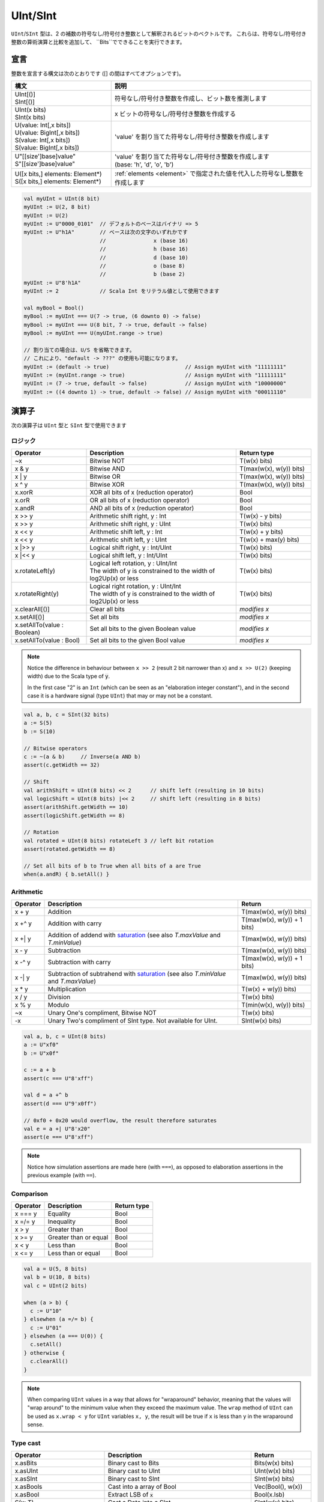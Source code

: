 .. _Int:

UInt/SInt
=========

``UInt``/``SInt`` 型は、2 の補数の符号なし/符号付き整数として解釈されるビットのベクトルです。
これらは、符号なし/符号付き整数の算術演算と比較を追加して、 ``Bits``でできることを実行できます。

宣言
-----------

整数を宣言する構文は次のとおりです ([] の間はすべてオプションです)。

.. list-table::
   :header-rows: 1
   :widths: 5 10

   * - 構文
     - 説明
   * - | UInt[()]
       | SInt[()]
     - 符号なし/符号付き整数を作成し、ビット数を推測します
   * - | UInt(x bits)
       | SInt(x bits)
     - x ビットの符号なし/符号付き整数を作成する
   * - | U(value: Int[,x bits])
       | U(value: BigInt[,x bits])
       | S(value: Int[,x bits])
       | S(value: BigInt[,x bits])
     - 'value' を割り当てた符号なし/符号付き整数を作成します
   * - | U"[[size']base]value"
       | S"[[size']base]value"
     - | 'value' を割り当てた符号なし/符号付き整数を作成します
       | (base: 'h', 'd', 'o', 'b')
   * - | U([x bits,] elements: Element*)
       | S([x bits,] elements: Element*)
     - :ref:`elements <element>` で指定された値を代入した符号なし整数を作成します

.. code-block:: scala

   val myUInt = UInt(8 bit)
   myUInt := U(2, 8 bit)
   myUInt := U(2)
   myUInt := U"0000_0101"  // デフォルトのベースはバイナリ => 5
   myUInt := U"h1A"        // ベースは次の文字のいずれかです
                           //               x (base 16)
                           //               h (base 16)
                           //               d (base 10)
                           //               o (base 8)
                           //               b (base 2)                       
   myUInt := U"8'h1A"       
   myUInt := 2             // Scala Int をリテラル値として使用できます

   val myBool = Bool()
   myBool := myUInt === U(7 -> true, (6 downto 0) -> false)
   myBool := myUInt === U(8 bit, 7 -> true, default -> false)
   myBool := myUInt === U(myUInt.range -> true)

   // 割り当ての場合は、U/S を省略できます。
   // これにより、"default -> ???" の使用も可能になります。 
   myUInt := (default -> true)                        // Assign myUInt with "11111111"
   myUInt := (myUInt.range -> true)                   // Assign myUInt with "11111111"
   myUInt := (7 -> true, default -> false)            // Assign myUInt with "10000000"
   myUInt := ((4 downto 1) -> true, default -> false) // Assign myUInt with "00011110"

演算子
---------

次の演算子は ``UInt`` 型と ``SInt`` 型で使用できます

ロジック
^^^^^^^^^^^

.. list-table::
   :header-rows: 1
   :widths: 2 4 2

   * - Operator
     - Description
     - Return type
   * - ~x
     - Bitwise NOT
     - T(w(x) bits)
   * - x & y
     - Bitwise AND
     - T(max(w(x), w(y)) bits)
   * - x | y
     - Bitwise OR
     - T(max(w(x), w(y)) bits)
   * - x ^ y
     - Bitwise XOR
     - T(max(w(x), w(y)) bits)
   * - x.xorR
     - XOR all bits of x (reduction operator)
     - Bool
   * - x.orR
     - OR all bits of x (reduction operator)
     - Bool
   * - x.andR
     - AND all bits of x (reduction operator)
     - Bool
   * - x \>\> y
     - Arithmetic shift right, y : Int
     - T(w(x) - y bits)
   * - x \>\> y
     - Arithmetic shift right, y : UInt
     - T(w(x) bits)
   * - x \<\< y
     - Arithmetic shift left, y : Int
     - T(w(x) + y bits)
   * - x \<\< y
     - Arithmetic shift left, y : UInt
     - T(w(x) + max(y) bits)
   * - x \|\>\> y
     - Logical shift right, y : Int/UInt
     - T(w(x) bits)
   * - x \|\<\< y
     - Logical shift left, y : Int/UInt
     - T(w(x) bits)
   * - x.rotateLeft(y)
     - | Logical left rotation, y : UInt/Int
       | The width of y is constrained to the width of log2Up(x) or less
     - T(w(x) bits)
   * - x.rotateRight(y)
     - | Logical right rotation, y : UInt/Int
       | The width of y is constrained to the width of log2Up(x) or less
     - T(w(x) bits)
   * - x.clearAll[()]
     - Clear all bits
     - *modifies x*
   * - x.setAll[()]
     - Set all bits
     - *modifies x*
   * - x.setAllTo(value : Boolean)
     - Set all bits to the given Boolean value
     - *modifies x*
   * - x.setAllTo(value : Bool)
     - Set all bits to the given Bool value
     - *modifies x*

.. note::

   Notice the difference in behaviour between ``x >> 2`` (result 2 bit narrower than x) and ``x >> U(2)`` (keeping width)
   due to the Scala type of :code:`y`.

   In the first case "2" is an ``Int`` (which can be seen as an
   "elaboration integer constant"), and in the second case it is a hardware signal
   (type ``UInt``) that may or may not be a constant.

.. code-block:: scala

   val a, b, c = SInt(32 bits)
   a := S(5)
   b := S(10)

   // Bitwise operators
   c := ~(a & b)     // Inverse(a AND b)
   assert(c.getWidth == 32)

   // Shift
   val arithShift = UInt(8 bits) << 2      // shift left (resulting in 10 bits)
   val logicShift = UInt(8 bits) |<< 2     // shift left (resulting in 8 bits)
   assert(arithShift.getWidth == 10)
   assert(logicShift.getWidth == 8)

   // Rotation
   val rotated = UInt(8 bits) rotateLeft 3 // left bit rotation
   assert(rotated.getWidth == 8)

   // Set all bits of b to True when all bits of a are True
   when(a.andR) { b.setAll() }

Arithmetic
^^^^^^^^^^

.. list-table::
   :header-rows: 1

   * - Operator
     - Description
     - Return
   * - x + y
     - Addition
     - T(max(w(x), w(y)) bits)
   * - x +^ y
     - Addition with carry
     - T(max(w(x), w(y)) + 1 bits)
   * - x +| y
     - Addition of addend with `saturation`_ (see also `T.maxValue` and `T.minValue`)
     - T(max(w(x), w(y)) bits)
   * - x - y
     - Subtraction
     - T(max(w(x), w(y)) bits)
   * - x -^ y
     - Subtraction with carry
     - T(max(w(x), w(y)) + 1 bits)
   * - x -| y
     - Subtraction of subtrahend with `saturation`_ (see also `T.minValue` and `T.maxValue`)
     - T(max(w(x), w(y)) bits)
   * - x * y
     - Multiplication
     - T(w(x) + w(y)) bits)
   * - x / y
     - Division
     - T(w(x) bits)
   * - x % y
     - Modulo
     - T(min(w(x), w(y)) bits)
   * - ~x
     - Unary One's compliment, Bitwise NOT
     - T(w(x) bits)
   * - -x
     - Unary Two's compliment of SInt type.  Not available for UInt.
     - SInt(w(x) bits)

.. code-block:: scala

   val a, b, c = UInt(8 bits)
   a := U"xf0"
   b := U"x0f"

   c := a + b
   assert(c === U"8'xff")

   val d = a +^ b
   assert(d === U"9'x0ff")

   // 0xf0 + 0x20 would overflow, the result therefore saturates
   val e = a +| U"8'x20"
   assert(e === U"8'xff")

.. note::

   Notice how simulation assertions are made here (with ``===``), as opposed to elaboration
   assertions in the previous example (with ``==``).

Comparison
^^^^^^^^^^

.. list-table::
   :header-rows: 1

   * - Operator
     - Description
     - Return type
   * - x === y
     - Equality
     - Bool
   * - x =/= y
     - Inequality
     - Bool
   * - x > y
     - Greater than
     - Bool
   * - x >= y
     - Greater than or equal
     - Bool
   * - x < y
     - Less than
     - Bool
   * - x <= y
     - Less than or equal
     - Bool

.. code-block:: scala

   val a = U(5, 8 bits)
   val b = U(10, 8 bits)
   val c = UInt(2 bits)

   when (a > b) {
     c := U"10"
   } elsewhen (a =/= b) {
     c := U"01"
   } elsewhen (a === U(0)) {
     c.setAll()
   } otherwise {
     c.clearAll()
   }

.. note::

   When comparing ``UInt`` values in a way that allows for "wraparound" behavior, meaning that the values will "wrap around" to the minimum value when they exceed the maximum value.
   The ``wrap`` method of ``UInt`` can be used as ``x.wrap < y`` for ``UInt`` variables ``x, y``, the result will be true if ``x`` is less than ``y`` in the wraparound sense.

Type cast
^^^^^^^^^

.. list-table::
   :header-rows: 1

   * - Operator
     - Description
     - Return
   * - x.asBits
     - Binary cast to Bits
     - Bits(w(x) bits)
   * - x.asUInt
     - Binary cast to UInt
     - UInt(w(x) bits)
   * - x.asSInt
     - Binary cast to SInt
     - SInt(w(x) bits)
   * - x.asBools
     - Cast into a array of Bool
     - Vec(Bool(), w(x))
   * - x.asBool
     - Extract LSB of :code:`x`
     - Bool(x.lsb)
   * - S(x: T)
     - Cast a Data into a SInt
     - SInt(w(x) bits)
   * - U(x: T)
     - Cast a Data into an UInt
     - UInt(w(x) bits)
   * - x.intoSInt
     - Convert to SInt expanding sign bit
     - SInt(w(x) + 1 bits)
   * - myUInt.twoComplement(en: Bool)
     - Generate two's complement of number if ``en`` is ``True``, unchanged otherwise. (``en`` makes result negative)
     - SInt(w(myUInt) + 1, bits)
   * - mySInt.abs
     - Return the absolute value as a UInt value
     - UInt(w(mySInt) bits)
   * - mySInt.abs(en: Bool)
     - Return the absolute value as a UInt value when ``en`` is ``True``, otherwise just reinterpret bits as unsigned
     - UInt(w(mySInt) bits)
   * - mySInt.absWithSym
     - Return the absolute value of the UInt value with symmetric, shrink 1 bit
     - UInt(w(mySInt) - 1 bits)


To cast a ``Bool``, a ``Bits``, or an ``SInt`` into a ``UInt``, you can use ``U(something)``. To cast things into an ``SInt``, you can use ``S(something)``.

.. code-block:: scala

   // Cast an SInt to Bits
   val myBits = mySInt.asBits

   // Create a Vector of Bool
   val myVec = myUInt.asBools

   // Cast a Bits to SInt
   val mySInt = S(myBits)

   // UInt to SInt conversion
   val UInt_30 = U(30, 8 bit)

   val SInt_30 = UInt_30.intoSInt
   assert(SInt_30 === S(30, 9 bit))

   mySInt := UInt_30.twoComplement(booleanDoInvert)
       // if booleanDoInvert is True then we get S(-30, 9 bit)
       // otherwise we get S(30, 9 bit)

   // absolute values
   val SInt_n_4 = S(-3, 3 bit)
   val abs_en = SInt_n_3.abs(booleanDoAbs)
       // if booleanDoAbs is True we get U(3, 3 bit)
       // otherwise we get U"3'b101" or U(5, 3 bit) (raw bit pattern of -3)

   val SInt_n_128 = S(-128, 8 bit)
   val abs = SInt_n_128.abs
   assert(abs === U(128, 8 bit))
   val sym_abs = SInt_n_128.absWithSym
   assert(sym_abs === U(127, 7 bit))

Bit extraction
^^^^^^^^^^^^^^

All of the bit extraction operations can be used to read a bit / group of bits. Like in other HDLs
the extraction operators can also be used to assign a part of a ``UInt`` / ``SInt`` .

.. list-table::
   :header-rows: 1
   :widths: 2 4 2

   * - Operator
     - Description
     - Return
   * - x(y: Int)
     - Static bit access of y-th bit
     - Bool
   * - x(x: UInt)
     - Variable bit access of y-th bit
     - Bool
   * - x(offset: Int, width bits)
     - Fixed part select of fixed width, offset is LSB index
     - Bits(width bits)
   * - x(offset: UInt, width bits)
     - Variable part-select of fixed width, offset is LSB index
     - Bits(width bits)
   * - x(range: Range)
     - Access a :ref:`range <range>` of bits. Ex : myBits(4 downto 2)
     - Bits(range.size bits)
   * - x.subdivideIn(y slices, [strict: Boolean])
     - Subdivide x into y slices, y: Int
     - Vec(Bits(...), y)
   * - x.subdivideIn(y bits, [strict: Boolean])
     - Subdivide x in multiple slices of y bits, y: Int
     - Vec(Bits(y bit), ...)
   * - x.msb
     - Access most significant bit of x (highest index, sign bit for SInt)
     - Bool
   * - x.lsb
     - Access lowest significant bit of x (index 0)
     - Bool
   * - mySInt.sign
     - Access most sign bit, only SInt
     - Bool



Some basic examples:

.. code-block:: scala

   // get the element at the index 4
   val myBool = myUInt(4)
   // assign element 1
   myUInt(1) := True

   // index dynamically
   val index = UInt(2 bit)
   val indexed = myUInt(index, 2 bit)

   // range index
   val myUInt_8bit = myUInt_16bit(7 downto 0)
   val myUInt_7bit = myUInt_16bit(0 to 6)
   val myUInt_6bit = myUInt_16bit(0 until 6)
   // assign to myUInt_16bit(3 downto 0)
   myUInt_8bit(3 downto 0) := myUInt_4bit

   // equivalent slices, no reversing occurs
   val a = myUInt_16bit(8 downto 4)
   val b = myUInt_16bit(4 to 8)

   // read / assign the msb / leftmost bit / x.high bit
   val isNegative = mySInt_16bit.sign
   myUInt_16bit.msb := False

Subdivide details
"""""""""""""""""

Both overloads of ``subdivideIn`` have an optional parameter ``strict`` (i.e. ``subdivideIn(slices: SlicesCount, strict: Boolean = true)``).
If ``strict`` is ``true`` an error will be raised if the input could not be divided into equal parts. If set to ``false`` the last element may
be smaller than the other (equal sized) elements.

.. code-block:: scala

   // Subdivide
   val sel = UInt(2 bits)
   val myUIntWord = myUInt_128bits.subdivideIn(32 bits)(sel)
       // sel = 3 => myUIntWord = myUInt_128bits(127 downto 96)
       // sel = 2 => myUIntWord = myUInt_128bits( 95 downto 64)
       // sel = 1 => myUIntWord = myUInt_128bits( 63 downto 32)
       // sel = 0 => myUIntWord = myUInt_128bits( 31 downto  0)

    // If you want to access in reverse order you can do:
    val myVector   = myUInt_128bits.subdivideIn(32 bits).reverse
    val myRevUIntWord = myVector(sel)

    // We can also assign through subdivides
    val output8 = UInt(8 bit)
    val pieces = output8.subdivideIn(2 slices)
    // assign to output8
    pieces(0) := 0xf
    pieces(1) := 0x5

Misc
^^^^

In contrast to the bit extraction operations listed above it's not possible
to use the return values to assign to the original signal.

.. list-table::
   :header-rows: 1
   :widths: 2 5 1

   * - Operator
     - Description
     - Return
   * - x.getWidth
     - Return bitcount
     - Int
   * - x.high
     - Return the index of the MSB (highest allowed index for Int)
     - Int
   * - x.bitsRange
     - Return the range (0 to x.high)
     - Range
   * - x.minValue
     - Lowest possible value of x (e.g. 0 for UInt)
     - BigInt
   * - x.maxValue
     - Highest possible value of x
     - BigInt
   * - x.valueRange
     - Return the range from minimum to maximum possible value of x (x.minValue to x.maxValue).
     - Range
   * - x ## y
     - Concatenate, x->high, y->low
     - Bits(w(x) + w(y) bits)
   * - x #* n
     - Repeat x n-times
     - Bits(w(x) * n bits)
   * - x @@ y
     - Concatenate x:T with y:Bool/SInt/UInt
     - T(w(x) + w(y) bits)
   * - x.resize(y)
     - | Return a resized copy of x, if enlarged, it is filled with zero
       | for UInt or filled with the sign for SInt, y: Int
     - T(y bits)
   * - x.resized
     - | Return a version of x which is allowed to be automatically 
       | resized where needed
     - T(w(x) bits)
   * - x.expand
     - Return x with 1 bit expand
     - T(w(x)+1 bits)
   * - x.getZero
     - Return a new instance of type T that is assigned a constant value of zeros the same width as x.
     - T(0, w(x) bits).clearAll()
   * - x.getAllTrue
     - Return a new instance of type T that is assigned a constant value of ones the same width as x.
     - T(w(x) bits).setAll()

.. note::
  `validRange` can only be used for types where the minimum and maximum values fit into a signed
  32-bit integer. (This is a limitation given by the Scala ``scala.collection.immutable.Range``
  type which uses `Int`)

.. code-block:: scala

   myBool := mySInt.lsb  // equivalent to mySInt(0)

   // Concatenation
   val mySInt = mySInt_1 @@ mySInt_1 @@ myBool   
   val myBits = mySInt_1 ## mySInt_1 ## myBool

   // Resize
   myUInt_32bits := U"32'x112233344"
   myUInt_8bits  := myUInt_32bits.resized      // automatic resize (myUInt_8bits = 0x44)
   val lowest_8bits = myUInt_32bits.resize(8)  // resize to 8 bits (myUInt_8bits = 0x44)


FixPoint operations
-------------------

For fixpoint, we can divide it into two parts:

 - Lower bit operations (rounding methods)
 - High bit operations (saturation operations)

Lower bit operations
^^^^^^^^^^^^^^^^^^^^

.. image:: /asset/image/fixpoint/lowerBitOperation.png

About Rounding: https://en.wikipedia.org/wiki/Rounding

================ ================= ============= ======================== ====================== ===========
 SpinalHDL-Name   Wikipedia-Name    API           Mathematic Algorithm     return(align=false)    Supported
================ ================= ============= ======================== ====================== ===========
 FLOOR            RoundDown         floor         floor(x)                  w(x)-n   bits         Yes
 FLOORTOZERO      RoundToZero       floorToZero   sign*floor(abs(x))        w(x)-n   bits         Yes
 CEIL             RoundUp           ceil          ceil(x)                   w(x)-n+1 bits         Yes
 CEILTOINF        RoundToInf        ceilToInf     sign*ceil(abs(x))         w(x)-n+1 bits         Yes
 ROUNDUP          RoundHalfUp       roundUp       floor(x+0.5)              w(x)-n+1 bits         Yes
 ROUNDDOWN        RoundHalfDown     roundDown     ceil(x-0.5)               w(x)-n+1 bits         Yes
 ROUNDTOZERO      RoundHalfToZero   roundToZero   sign*ceil(abs(x)-0.5)     w(x)-n+1 bits         Yes
 ROUNDTOINF       RoundHalfToInf    roundToInf    sign*floor(abs(x)+0.5)    w(x)-n+1 bits         Yes
 ROUNDTOEVEN      RoundHalfToEven   roundToEven                                                   No
 ROUNDTOODD       RoundHalfToOdd    roundToOdd                                                    No
================ ================= ============= ======================== ====================== ===========

.. note::
   The **RoundToEven** and **RoundToOdd** modes are very special, and are used in some big data statistical fields with high accuracy concerns, SpinalHDL doesn't support them yet.

You will find `ROUNDUP`, `ROUNDDOWN`, `ROUNDTOZERO`, `ROUNDTOINF`, `ROUNDTOEVEN`, `ROUNTOODD` are very close in behavior, `ROUNDTOINF` is the most common. The behavior of rounding in different programming languages may be different.

====================== =================== ========================================================= ====================
 Programming language  default-RoundType   Example                                                   comments
====================== =================== ========================================================= ====================
 Matlab                 ROUNDTOINF          round(1.5)=2,round(2.5)=3;round(-1.5)=-2,round(-2.5)=-3   round to ±Infinity
 python2                ROUNDTOINF          round(1.5)=2,round(2.5)=3;round(-1.5)=-2,round(-2.5)=-3   round to ±Infinity
 python3                ROUNDTOEVEN         round(1.5)=round(2.5)=2;  round(-1.5)=round(-2.5)=-2      close to Even
 Scala.math             ROUNDTOUP           round(1.5)=2,round(2.5)=3;round(-1.5)=-1,round(-2.5)=-2   always to +Infinity
 SpinalHDL              ROUNDTOINF          round(1.5)=2,round(2.5)=3;round(-1.5)=-2,round(-2.5)=-3   round to ±Infinity
====================== =================== ========================================================= ====================

.. note::
   In SpinalHDL `ROUNDTOINF` is the default RoundType (``round = roundToInf``)

.. code-block:: scala

   val A  = SInt(16 bits)
   val B  = A.roundToInf(6 bits)         // default 'align = false' with carry, got 11 bit
   val B  = A.roundToInf(6 bits, align = true) // sat 1 carry bit, got 10 bit
   val B  = A.floor(6 bits)              // return 10 bit
   val B  = A.floorToZero(6 bits)        // return 10 bit
   val B  = A.ceil(6 bits)               // ceil with carry so return 11 bit
   val B  = A.ceil(6 bits, align = true) // ceil with carry then sat 1 bit return 10 bit
   val B  = A.ceilToInf(6 bits)
   val B  = A.roundUp(6 bits)
   val B  = A.roundDown(6 bits)
   val B  = A.roundToInf(6 bits)
   val B  = A.roundToZero(6 bits)
   val B  = A.round(6 bits)              // SpinalHDL uses roundToInf as the default rounding mode

   val B0 = A.roundToInf(6 bits, align = true)         //  ---+
                                                       //     |--> equal
   val B1 = A.roundToInf(6 bits, align = false).sat(1) //  ---+

.. note::
   Only ``floor`` and ``floorToZero`` work without the ``align`` option; they do not need a carry bit. Other rounding operations default to using a carry bit.

**round Api**

============= =========== ============================ ===================== ====================
 API           UInt/SInt   description                  Return(align=false)   Return(align=true)
============= =========== ============================ ===================== ====================
 floor         Both                                     w(x)-n   bits         w(x)-n bits
 floorToZero   SInt        equal to floor in UInt       w(x)-n   bits         w(x)-n bits
 ceil          Both                                     w(x)-n+1 bits         w(x)-n bits
 ceilToInf     SInt        equal to ceil in UInt        w(x)-n+1 bits         w(x)-n bits
 roundUp       Both        simple for HW                w(x)-n+1 bits         w(x)-n bits
 roundDown     Both                                     w(x)-n+1 bits         w(x)-n bits
 roundToInf    SInt        most Common                  w(x)-n+1 bits         w(x)-n bits
 roundToZero   SInt        equal to roundDown in UInt   w(x)-n+1 bits         w(x)-n bits
 round         Both        SpinalHDL chose roundToInf   w(x)-n+1 bits         w(x)-n bits
============= =========== ============================ ===================== ====================

.. note::
   Although ``roundToInf`` is very common, ``roundUp`` has the least cost and good timing, with almost no performance loss.
   As a result, ``roundUp`` is strongly recommended for production use.

High bit operations
^^^^^^^^^^^^^^^^^^^

.. image:: /asset/image/fixpoint/highBitOperation.png

========== ============ ====================================== =======================================
 function   Operation    Positive-Op                            Negative-Op                           
========== ============ ====================================== =======================================
 sat        Saturation   when(Top[w-1, w-n].orR) set maxValue   When(Top[w-1, w-n].andR) set minValue 
 trim       Discard      N/A                                    N/A                                  
 symmetry   Symmetric    N/A                                    minValue = -maxValue                 
========== ============ ====================================== =======================================

Symmetric is only valid for ``SInt``.

.. code-block:: scala

   val A  = SInt(8 bits)
   val B  = A.sat(3 bits)      // return 5 bits with saturated highest 3 bits
   val B  = A.sat(3)           // equal to sat(3 bits)
   val B  = A.trim(3 bits)     // return 5 bits with the highest 3 bits discarded
   val B  = A.trim(3 bits)     // return 5 bits with the highest 3 bits discarded
   val C  = A.symmetry         // return 8 bits and symmetry as (-128~127 to -127~127)
   val C  = A.sat(3).symmetry  // return 5 bits and symmetry as (-16~15 to -15~15)

fixTo function
^^^^^^^^^^^^^^

Two ways are provided in ``UInt``/``SInt`` to do fixpoint:

.. image:: /asset/image/fixpoint/fixPoint.png

``fixTo`` is strongly recommended in your RTL work, you don't need to handle carry bit alignment and bit width calculations manually like **Way1** in the above diagram.

Factory Fix function with Auto Saturation:

===================================== ===================== ===================
 Function                              Description           Return
===================================== ===================== ===================
 fixTo(section, roundType, symmetric)  Factory FixFunction   section.size bits
===================================== ===================== ===================

.. code-block:: scala

   val A  = SInt(16 bits)
   val B  = A.fixTo(10 downto 3) // default RoundType.ROUNDTOINF, sym = false
   val B  = A.fixTo( 8 downto 0, RoundType.ROUNDUP)
   val B  = A.fixTo( 9 downto 3, RoundType.CEIL,       sym = false)
   val B  = A.fixTo(16 downto 1, RoundType.ROUNDTOINF, sym = true )
   val B  = A.fixTo(10 downto 3, RoundType.FLOOR) // floor 3 bit, sat 5 bit @ highest
   val B  = A.fixTo(20 downto 3, RoundType.FLOOR) // floor 3 bit, expand 2 bit @ highest


.. _saturation: https://en.wikipedia.org/wiki/Saturation_arithmetic
